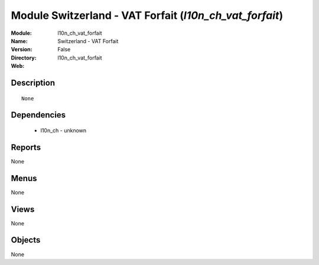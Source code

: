 
Module Switzerland - VAT Forfait (*l10n_ch_vat_forfait*)
========================================================
:Module: l10n_ch_vat_forfait
:Name: Switzerland - VAT Forfait
:Version: False
:Directory: l10n_ch_vat_forfait
:Web: 

Description
-----------

::

  None

Dependencies
------------

 * l10n_ch - unknown

Reports
-------

None


Menus
-------


None


Views
-----


None



Objects
-------

None
